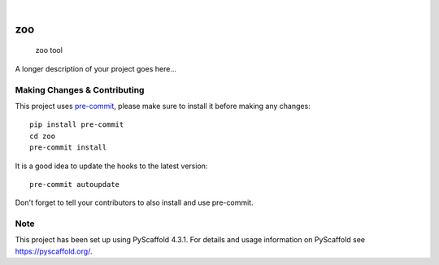 .. These are examples of badges you might want to add to your README:
   please update the URLs accordingly

    .. image:: https://api.cirrus-ci.com/github/<USER>/zoo.svg?branch=main
        :alt: Built Status
        :target: https://cirrus-ci.com/github/<USER>/zoo
    .. image:: https://readthedocs.org/projects/zoo/badge/?version=latest
        :alt: ReadTheDocs
        :target: https://zoo.readthedocs.io/en/stable/
    .. image:: https://img.shields.io/coveralls/github/<USER>/zoo/main.svg
        :alt: Coveralls
        :target: https://coveralls.io/r/<USER>/zoo
    .. image:: https://img.shields.io/pypi/v/zoo.svg
        :alt: PyPI-Server
        :target: https://pypi.org/project/zoo/
    .. image:: https://img.shields.io/conda/vn/conda-forge/zoo.svg
        :alt: Conda-Forge
        :target: https://anaconda.org/conda-forge/zoo
    .. image:: https://pepy.tech/badge/zoo/month
        :alt: Monthly Downloads
        :target: https://pepy.tech/project/zoo
    .. image:: https://img.shields.io/twitter/url/http/shields.io.svg?style=social&label=Twitter
        :alt: Twitter
        :target: https://twitter.com/zoo

.. image:: https://img.shields.io/badge/-PyScaffold-005CA0?logo=pyscaffold
    :alt: Project generated with PyScaffold
    :target: https://pyscaffold.org/

|

===
zoo
===


    zoo tool


A longer description of your project goes here...


.. _pyscaffold-notes:

Making Changes & Contributing
=============================

This project uses `pre-commit`_, please make sure to install it before making any
changes::

    pip install pre-commit
    cd zoo
    pre-commit install

It is a good idea to update the hooks to the latest version::

    pre-commit autoupdate

Don't forget to tell your contributors to also install and use pre-commit.

.. _pre-commit: https://pre-commit.com/

Note
====

This project has been set up using PyScaffold 4.3.1. For details and usage
information on PyScaffold see https://pyscaffold.org/.
